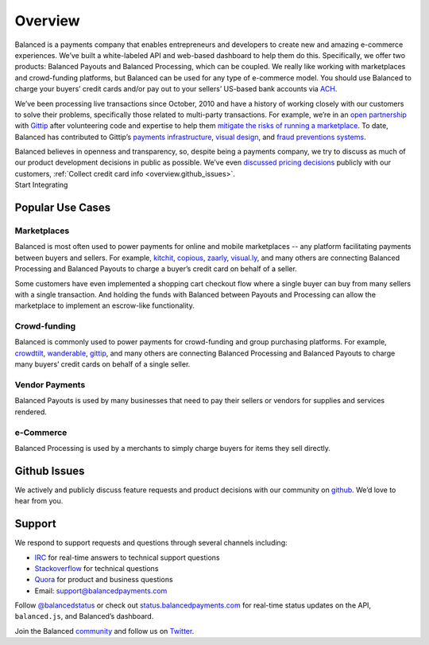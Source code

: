 Overview
========

.. container:: overview-large

  Balanced is a payments company that enables entrepreneurs and developers
  to create new and amazing e-commerce experiences. We’ve built a
  white-labeled API and web-based dashboard to help them do this.
  Specifically, we offer two products: Balanced Payouts and Balanced
  Processing, which can be coupled. We really like working with
  marketplaces and crowd-funding platforms, but Balanced can be used for
  any type of e-commerce model. You should use Balanced to charge your
  buyers’ credit cards and/or pay out to your sellers’ US-based bank
  accounts via `ACH`_.

  We’ve been processing live transactions since October, 2010 and have a
  history of working closely with our customers to solve their problems,
  specifically those related to multi-party transactions. For example,
  we’re in an `open partnership`_ with `Gittip`_ after volunteering code
  and expertise to help them `mitigate the risks of running a
  marketplace`_. To date, Balanced has contributed to Gittip’s `payments
  infrastructure`_, `visual design`_, and `fraud preventions systems`_.

  Balanced believes in openness and transparency, so, despite being a
  payments company, we try to discuss as much of our product development
  decisions in public as possible. We’ve even `discussed pricing
  decisions`_ publicly with our customers, :ref:`Collect credit card info <overview.github_issues>`.


.. container:: integration

   .. container:: copy-box

      Start Integrating


.. container:: span6

   .. container:: Tutorials
      :class: header3

   .. icon-box-widget::
      :box-classes: box box-block box-blue
      :icon-classes: icon icon-page

      :ref:`Collect credit card info <overview.github_issues>`

   .. icon-box-widget::
      :box-classes: box box-block box-blue
      :icon-classes: icon icon-page

       Debit a credit card

   .. icon-box-widget::
      :box-classes: box box-block box-blue
      :icon-classes: icon icon-page

       Collect bank account info

   .. icon-box-widget::
      :box-classes: box box-block box-blue
      :icon-classes: icon icon-page

       Credit bank account


.. container:: span6

   .. container:: Form Building
      :class: header3

   .. icon-box-widget::
      :box-classes: box box-block box-turquoise
      :icon-classes: icon icon-page

       Sample credit card form

   .. icon-box-widget::
      :box-classes: box box-block box-turquoise
      :icon-classes: icon icon-page

       Sample bank account form


.. container:: span6

   .. container:: Testing
      :class: header3

   .. icon-box-widget::
      :box-classes: box box-block box-purple
      :icon-classes: icon icon-page

       Test credit card numbers

   .. icon-box-widget::
      :box-classes: box box-block box-purple
      :icon-classes: icon icon-page

       Test bank account numbers

.. clear::

.. _overview.use_cases:

Popular Use Cases
-----------------

Marketplaces
~~~~~~~~~~~~

Balanced is most often used to power payments for online and mobile
marketplaces -- any platform facilitating payments between buyers and
sellers. For example, `kitchit`_, `copious`_, `zaarly`_, `visual.ly`_,
and many others are connecting Balanced Processing and Balanced Payouts
to charge a buyer’s credit card on behalf of a seller.

Some customers have even implemented a shopping cart checkout flow where
a single buyer can buy from many sellers with a single transaction. And
holding the funds with Balanced between Payouts and Processing can allow
the marketplace to implement an escrow-like functionality.

Crowd-funding
~~~~~~~~~~~~~

Balanced is commonly used to power payments for crowd-funding and group
purchasing platforms. For example, `crowdtilt`_, `wanderable`_,
`gittip`_, and many others are connecting Balanced Processing and
Balanced Payouts to charge many buyers’ credit cards on behalf of a
single seller.

Vendor Payments
~~~~~~~~~~~~~~~

Balanced Payouts is used by many businesses that need to pay their
sellers or vendors for supplies and services rendered.

e-Commerce
~~~~~~~~~~

Balanced Processing is used by a merchants to simply charge buyers for
items they sell directly.


.. _overview.github_issues:

Github Issues
-------------

We actively and publicly discuss feature requests and product decisions
with our community on `github`_. We’d love to hear from you.


.. _overview.support:

Support
-------

We respond to support requests and questions through several channels
including:

-  `IRC`_ for real-time answers to technical support questions
-  `Stackoverflow`_ for technical questions
-  `Quora`_ for product and business questions
-  Email: `support@balancedpayments.com`_

Follow `@balancedstatus`_ or check out `status.balancedpayments.com`_
for real-time status updates on the API, ``balanced.js``, and Balanced’s
dashboard.

Join the Balanced `community`_ and follow us on `Twitter`_.


.. _kitchit: http://kitchit.com
.. _copious: http://copious.com
.. _zaarly: http://zaarly.com
.. _visual.ly: http://visual.ly

.. _Crowdtilt.com:
.. _crowdtilt: http://crowdtilt.com
.. _wanderable: http://wanderable.com
.. _Gittip: http://gittip.com

.. _ACH: http://en.wikipedia.org/wiki/Automated_Clearing_House
.. _open partnership: http://blog.gittip.com/post/28351995405/open-partnerships
.. _mitigate the risks of running a marketplace: https://github.com/gittip/www.gittip.com/issues/67
.. _payments infrastructure: https://github.com/whit537/www.gittip.com/pull/137
.. _visual design: https://github.com/whit537/www.gittip.com/issues/66#issuecomment-7439689
.. _fraud preventions systems: https://github.com/gvenkataraman/www.gittip.com/commit/ceb88e6f5e1eb7ae931cf2921866beccb49381b5
.. _discussed pricing decisions: https://github.com/balanced/balanced-api/issues/48
.. _Github: https://github.com/balanced/balanced-api/issues
.. _IRC: http://webchat.freenode.net/?channels=balanced&uio=MTE9OTIaf
.. _Stackoverflow: https://stackoverflow.com/questions/tagged/balanced-payments
.. _Quora: https://quora.com/balanced
.. _support@balancedpayments.com: mailto:support@balancedpayments.com
.. _@balancedstatus: https://twitter.com/balancedstatus
.. _Twitter: https://twitter.com/balanced
.. _status.balancedpayments.com: https://status.balancedpayments.com/
.. _community: https://www.balancedpayments.com/community

.. _Rent My Bike: http://rentmybike.heroku.com